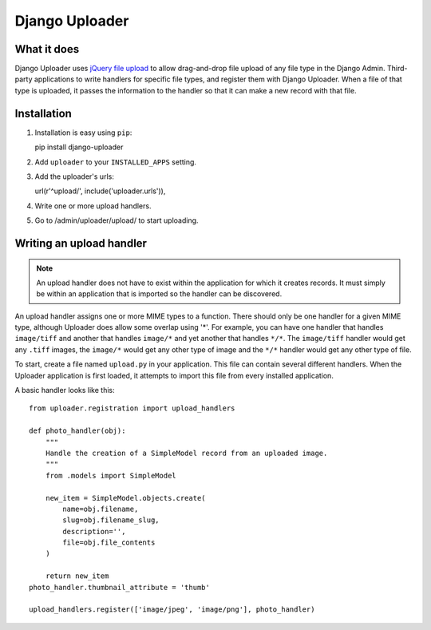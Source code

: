 ***************
Django Uploader
***************


What it does
============

Django Uploader uses `jQuery file upload`_ to allow drag-and-drop file upload of any file type in the Django Admin. Third-party applications to write handlers for specific file types, and register them with Django Uploader. When a file of that type is uploaded, it passes the information to the handler so that it can make a new record with that file.

.. _jQuery file upload: https://blueimp.github.io/jQuery-File-Upload/



Installation
============

1. Installation is easy using ``pip``::

   pip install django-uploader

2. Add ``uploader`` to your ``INSTALLED_APPS`` setting.
3. Add the uploader's urls::

   url(r'^upload/', include('uploader.urls')),

4. Write one or more upload handlers.
5. Go to /admin/uploader/upload/ to start uploading.


Writing an upload handler
=========================

.. note:: An upload handler does not have to exist within the application for which it creates records. It must simply be within an application that is imported so the handler can be discovered.

An upload handler assigns one or more MIME types to a function. There should only be one handler for a given MIME type, although Uploader does allow some overlap using '\*'. For example, you can have one handler that handles ``image/tiff`` and another that handles ``image/*`` and yet another that handles ``*/*``\ . The ``image/tiff`` handler would get any ``.tiff`` images, the ``image/*`` would get any other type of image and the ``*/*`` handler would get any other type of file.

To start, create a file named ``upload.py`` in your application. This file can contain several different handlers. When the Uploader application is first loaded, it attempts to import this file from every installed application.

A basic handler looks like this::

   from uploader.registration import upload_handlers

   def photo_handler(obj):
       """
       Handle the creation of a SimpleModel record from an uploaded image.
       """
       from .models import SimpleModel

       new_item = SimpleModel.objects.create(
           name=obj.filename,
           slug=obj.filename_slug,
           description='',
           file=obj.file_contents
       )

       return new_item
   photo_handler.thumbnail_attribute = 'thumb'

   upload_handlers.register(['image/jpeg', 'image/png'], photo_handler)



